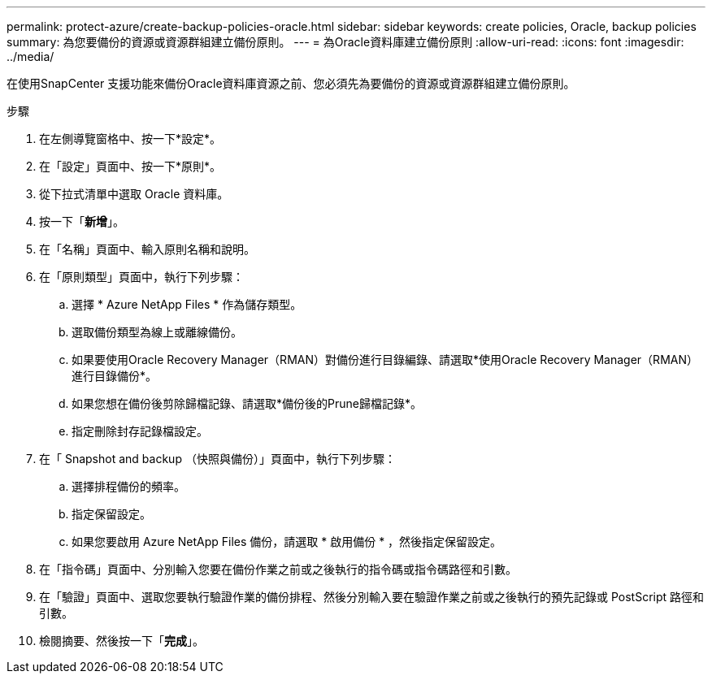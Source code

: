 ---
permalink: protect-azure/create-backup-policies-oracle.html 
sidebar: sidebar 
keywords: create policies, Oracle, backup policies 
summary: 為您要備份的資源或資源群組建立備份原則。 
---
= 為Oracle資料庫建立備份原則
:allow-uri-read: 
:icons: font
:imagesdir: ../media/


[role="lead"]
在使用SnapCenter 支援功能來備份Oracle資料庫資源之前、您必須先為要備份的資源或資源群組建立備份原則。

.步驟
. 在左側導覽窗格中、按一下*設定*。
. 在「設定」頁面中、按一下*原則*。
. 從下拉式清單中選取 Oracle 資料庫。
. 按一下「*新增*」。
. 在「名稱」頁面中、輸入原則名稱和說明。
. 在「原則類型」頁面中，執行下列步驟：
+
.. 選擇 * Azure NetApp Files * 作為儲存類型。
.. 選取備份類型為線上或離線備份。
.. 如果要使用Oracle Recovery Manager（RMAN）對備份進行目錄編錄、請選取*使用Oracle Recovery Manager（RMAN）進行目錄備份*。
.. 如果您想在備份後剪除歸檔記錄、請選取*備份後的Prune歸檔記錄*。
.. 指定刪除封存記錄檔設定。


. 在「 Snapshot and backup （快照與備份）」頁面中，執行下列步驟：
+
.. 選擇排程備份的頻率。
.. 指定保留設定。
.. 如果您要啟用 Azure NetApp Files 備份，請選取 * 啟用備份 * ，然後指定保留設定。


. 在「指令碼」頁面中、分別輸入您要在備份作業之前或之後執行的指令碼或指令碼路徑和引數。
. 在「驗證」頁面中、選取您要執行驗證作業的備份排程、然後分別輸入要在驗證作業之前或之後執行的預先記錄或 PostScript 路徑和引數。
. 檢閱摘要、然後按一下「*完成*」。

